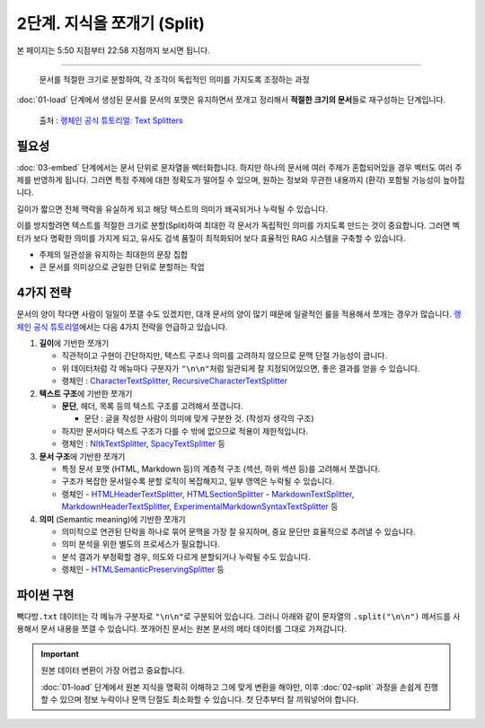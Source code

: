 2단계. 지식을 쪼개기 (Split)
============================

본 페이지는 5:50 지점부터 22:58 지점까지 보시면 됩니다.

.. raw:: html

  <div class="video-container">
    <iframe
        src="https://www.youtube.com/embed/9ayknWI-VcI?start=350"
        frameborder="0"
        allowfullscreen>
    </iframe>
  </div>

----

  문서를 적절한 크기로 분할하여, 각 조각이 독립적인 의미를 가지도록 조정하는 과정

:doc:`01-load` 단계에서 생성된 문서를 문서의 포맷은 유지하면서 쪼개고 정리해서 **적절한 크기의 문서**\들로 재구성하는 단계입니다.

.. figure:: ./assets/typical-splits.png
   :alt: (RAG) Indexing

   출처 : `랭체인 공식 튜토리얼: Text Splitters <https://python.langchain.com/docs/concepts/text_splitters/>`_


필요성
---------

:doc:`03-embed` 단계에서는 문서 단위로 문자열을 벡터화합니다. 하지만 하나의 문서에 여러 주제가 혼합되어있을 경우 벡터도 여러 주제를 반영하게 됩니다.
그러면 특정 주제에 대한 정확도가 떨어질 수 있으며, 원하는 정보와 무관한 내용까지 (환각) 포함될 가능성이 높아집니다.

길이가 짧으면 전체 맥락을 유실하게 되고 해당 텍스트의 의미가 왜곡되거나 누락될 수 있습니다.

이를 방지할려면 텍스트를 적절한 크기로 분할(Split)하여 최대한 각 문서가 독립적인 의미를 가지도록 만드는 것이 중요합니다.
그러면 벡터가 보다 명확한 의미를 가지게 되고, 유사도 검색 품질이 최적화되어 보다 효율적인 RAG 시스템을 구축할 수 있습니다.

* 주제의 일관성을 유지하는 최대한의 문장 집합
* 큰 문서를 의미상으로 균일한 단위로 분할하는 작업

.. tab-set::

   .. tab-item:: 1단계를 거친 문서가 2개라면

      첫번째 문서 ``[0]`` 의 ``.page_content``

      .. code-block:: text

         1. 아이스티샷추가(아.샷.추)
           - SNS에서 더 유명한 꿀팁 조합 음료 :) 상콤달콤한 복숭아맛 아이스티에 진한 에스프레소 샷이 어우러져 환상조합
           - 가격: 3800원

         2. 바닐라라떼(ICED)
           - 부드러운 우유와 달콤하고 은은한 바닐라가 조화를 이루는 음료
           - 가격: 4200원

         3. 사라다빵
           - 빽다방의 대표메뉴 :) 추억의 감자 사라다빵
           - 가격: 3900원

      두번째 문서 ``[1]`` 의 ``.page_content``

      .. code-block:: text

         4. 빽사이즈 아메리카노(ICED)
           - 에스프레소 4샷이 들어가 깊고 진한 맛의 아메리카노
           - 가격: 3500원

         5. 빽사이즈 원조커피(ICED)
           - 빽다방의 BEST메뉴를 더 크게 즐겨보세요 :) [주의. 564mg 고카페인으로 카페인에 민감한 어린이, 임산부는 섭취에 주의바랍니다]
           - 가격: 4000원

   .. tab-item:: 2단계를 거친 문서가 5개가 될 수 있습니다.

      나눠진 문서 ``[0]`` 의 ``.page_content``

      .. code-block:: text

         1. 아이스티샷추가(아.샷.추)
           - SNS에서 더 유명한 꿀팁 조합 음료 :) 상콤달콤한 복숭아맛 아이스티에 진한 에스프레소 샷이 어우러져 환상조합
           - 가격: 3800원

      나눠진 문서 ``[1]`` 의 ``.page_content``

      .. code-block:: text

         2. 바닐라라떼(ICED)
           - 부드러운 우유와 달콤하고 은은한 바닐라가 조화를 이루는 음료
           - 가격: 4200원

      나눠진 문서 ``[2]`` 의 ``.page_content``

      .. code-block:: text

         3. 사라다빵
           - 빽다방의 대표메뉴 :) 추억의 감자 사라다빵
           - 가격: 3900원

      나눠진 문서 ``[3]`` 의 ``.page_content``

      .. code-block:: text

         4. 빽사이즈 아메리카노(ICED)
           - 에스프레소 4샷이 들어가 깊고 진한 맛의 아메리카노
           - 가격: 3500원

      나눠진 문서 ``[4]`` 의 ``.page_content``

      .. code-block:: text

         5. 빽사이즈 원조커피(ICED)
           - 빽다방의 BEST메뉴를 더 크게 즐겨보세요 :) [주의. 564mg 고카페인으로 카페인에 민감한 어린이, 임산부는 섭취에 주의바랍니다]
           - 가격: 4000원

4가지 전략
----------------

문서의 양이 작다면 사람이 일일이 쪼갤 수도 있겠지만, 대개 문서의 양이 많기 때문에 일괄적인 룰을 적용해서 쪼개는 경우가 많습니다.
`랭체인 공식 튜토리얼 <https://python.langchain.com/docs/concepts/text_splitters/#approaches>`_\ 에서는 다음 4가지 전략을 언급하고 있습니다.

1. **길이**\ 에 기반한 쪼개기

   - 직관적이고 구현이 간단하지만, 텍스트 구조나 의미를 고려하지 않으므로 문맥 단절 가능성이 큽니다.
   - 위 데이터처럼 각 메뉴마다 구분자가 ``"\n\n"``\ 처럼 일관되게 잘 지정되어있으면, 좋은 결과를 얻을 수 있습니다.
   - 랭체인 : `CharacterTextSplitter <https://python.langchain.com/api_reference/text_splitters/character/langchain_text_splitters.character.CharacterTextSplitter.html>`_, `RecursiveCharacterTextSplitter <https://python.langchain.com/api_reference/text_splitters/character/langchain_text_splitters.character.RecursiveCharacterTextSplitter.html>`_

2. **텍스트 구조**\ 에 기반한 쪼개기

   - **문단**, 헤더, 목록 등의 텍스트 구조를 고려해서 쪼갭니다.

     - 문단 : 글을 작성한 사람이 의미에 맞게 구분한 것. (작성자 생각의 구조)

   - 하지만 문서마다 텍스트 구조가 다를 수 밖에 없으므로 적용이 제한적입니다.

   - 랭체인 : `NltkTextSplitter <https://python.langchain.com/api_reference/text_splitters/nltk/langchain_text_splitters.nltk.NLTKTextSplitter.html>`_, `SpacyTextSplitter <https://python.langchain.com/api_reference/text_splitters/spacy/langchain_text_splitters.spacy.SpacyTextSplitter.html>`_ 등

3. **문서 구조**\ 에 기반한 쪼개기

   - 특정 문서 포맷 (HTML, Markdown 등)의 계층적 구조 (섹션, 하위 섹션 등)를 고려해서 쪼갭니다.
   - 구조가 복잡한 문서일수록 분할 로직이 복잡해지고, 일부 영역은 누락될 수 있습니다.
   - 랭체인
     - `HTMLHeaderTextSplitter <https://python.langchain.com/api_reference/text_splitters/html/langchain_text_splitters.html.HTMLHeaderTextSplitter.html>`_, `HTMLSectionSplitter <https://python.langchain.com/api_reference/text_splitters/html/langchain_text_splitters.html.HTMLSectionSplitter.html>`_
     - `MarkdownTextSplitter <https://python.langchain.com/api_reference/text_splitters/markdown/langchain_text_splitters.markdown.MarkdownTextSplitter.html>`_, `MarkdownHeaderTextSplitter <https://python.langchain.com/api_reference/text_splitters/markdown/langchain_text_splitters.markdown.MarkdownHeaderTextSplitter.html>`_, `ExperimentalMarkdownSyntaxTextSplitter <https://python.langchain.com/api_reference/text_splitters/markdown/langchain_text_splitters.markdown.ExperimentalMarkdownSyntaxTextSplitter.html>`_ 등

4. **의미** (Semantic meaning)\ 에 기반한 쪼개기

   - 의미적으로 연관된 단락을 하나로 묶어 문맥을 가장 잘 유지하며, 중요 문단만 효율적으로 추려낼 수 있습니다.
   - 의미 분석을 위한 별도의 프로세스가 필요합니다.
   - 분석 결과가 부정확할 경우, 의도와 다르게 분할되거나 누락될 수도 있습니다.
   - 랭체인
     - `HTMLSemanticPreservingSplitter <https://python.langchain.com/api_reference/text_splitters/html/langchain_text_splitters.html.HTMLSemanticPreservingSplitter.html>`_ 등


파이썬 구현
---------------

``빽다방.txt`` 데이터는 각 메뉴가 구분자로 ``"\n\n"``\ 로 구분되어 있습니다. 그러니 아래와 같이 문자열의 ``.split("\n\n")`` 메서드를 사용해서 문서 내용을 쪼갤 수 있습니다. 쪼개어진 문서는 원본 문서의 메타 데이터를 그대로 가져갑니다.

.. tab-set::

   .. tab-item:: 직접 구현 버전

      .. code-block:: python
         :linenos:
         :emphasize-lines: 1-11,15-16

         def split(src_doc_list: List[Document]) -> List[Document]:
             new_doc_list = []
             for doc in src_doc_list:
                 for new_page_content in doc.page_content.split("\n\n"):
                     new_doc_list.append(
                         Document(
                             metadata=doc.metadata.copy(),
                             page_content=new_page_content,
                         )
                     )
             return new_doc_list

         doc_list = load()
         print(f"loaded {len(doc_list)} documents")
         doc_list = split(doc_list)
         print(f"split into {len(doc_list)} documents")
         pprint(doc_list)

      아래와 같이 10개의 문서로 나눠졌습니다.

      .. code-block:: text

         loaded 1 documents
         split into 10 documents
         [Document(metadata={'source': '빽다방.txt'}, page_content='1. 아이스티샷추가(아.샷.추)\n  - SNS에서 더 유명한 꿀팁 조합 음료 :) 상콤달콤한 복숭아맛 아이스티에 진한 에스프레소 샷이 어우러져 환상조합\n  - 가격: 3800원'),
          Document(metadata={'source': '빽다방.txt'}, page_content='2. 바닐라라떼(ICED)\n  - 부드러운 우유와 달콤하고 은은한 바닐라가 조화를 이루는 음료\n  - 가격: 4200원'),
          Document(metadata={'source': '빽다방.txt'}, page_content='3. 사라다빵\n  - 빽다방의 대표메뉴 :) 추억의 감자 사라다빵\n  - 가격: 3900원'),
          Document(metadata={'source': '빽다방.txt'}, page_content='4. 빽사이즈 아메리카노(ICED)\n  - 에스프레소 4샷이 들어가 깊고 진한 맛의 아메리카노\n  - 가격: 3500원'),
          Document(metadata={'source': '빽다방.txt'}, page_content='5. 빽사이즈 원조커피(ICED)\n  - 빽다방의 BEST메뉴를 더 크게 즐겨보세요 :) [주의. 564mg 고카페인으로 카페인에 민감한 어린이, 임산부는 섭취에 주의바랍니다]\n  - 가격: 4000원'),
          Document(metadata={'source': '빽다방.txt'}, page_content='6. 빽사이즈 원조커피 제로슈거(ICED)\n  - 빽다방의 BEST메뉴를 더 크게, 제로슈거로 즐겨보세요 :) [주의. 686mg 고카페인으로 카페인에 민감한 어린이, 임산부는 섭취에 주의바랍니다]\n  - 가격: 4000원'),
          Document(metadata={'source': '빽다방.txt'}, page_content='7. 빽사이즈 달콤아이스티(ICED)\n  - 빽다방의 BEST메뉴를 더 크게 즐겨보세요 :) 시원한 복숭아맛 아이스티\n  - 가격: 4300원'),
          Document(metadata={'source': '빽다방.txt'}, page_content='8. 빽사이즈 아이스티샷추가(ICED)\n  - SNS에서 더 유명한 꿀팁 조합 음료 :) 상콤달콤한 복숭아맛 아이스티에 진한 에스프레소 2샷이 어우러져 환상조합\n  - 가격: 4800원'),
          Document(metadata={'source': '빽다방.txt'}, page_content='9. 빽사이즈 아이스티 망고추가+노란빨대\n  - SNS핫메뉴 아이스티에 망고를 한가득:)\n  - 가격: 6300원'),
          Document(metadata={'source': '빽다방.txt'}, page_content='10. 빽사이즈 초코라떼(ICED)\n  - 빽다방의 BEST메뉴를 더 크게 즐겨보세요 :) 진짜~완~전 진한 초코라떼\n  - 가격 : 5500원\n')]

   .. tab-item:: 랭체인 버전

      .. code-block:: python
         :linenos:
         :emphasize-lines: 1,3-9,13

         from langchain_text_splitters import RecursiveCharacterTextSplitter

         def split(src_doc_list: List[Document]) -> List[Document]:  
             text_splitter = RecursiveCharacterTextSplitter(
                 chunk_size=140,  # 문서를 나눌 최소 글자 수 (디폴트: 4000)
                 chunk_overlap=0,  # 문서를 나눌 때 겹치는 글자 수 (디폴트: 200)
             )
             new_doc_list = text_splitter.split_documents(src_doc_list)
             return new_doc_list

         doc_list = load()
         print(f"loaded {len(doc_list)} documents")
         doc_list = split(doc_list)
         print(f"split into {len(doc_list)} documents")
         pprint(doc_list)

      .. code-block:: text

         loaded 1 documents
         split into 9 documents
         [Document(metadata={'source': './빽다방.txt'}, page_content='1. 아이스티샷추가(아.샷.추)\n  - SNS에서 더 유명한 꿀팁 조합 음료 :) 상콤달콤한 복숭아맛 아이스티에 진한 에스프레소 샷이 어우러져 환상조합\n  - 가격: 3800원'),
          Document(metadata={'source': './빽다방.txt'}, page_content='2. 바닐라라떼(ICED)\n  - 부드러운 우유와 달콤하고 은은한 바닐라가 조화를 이루는 음료\n  - 가격: 4200원\n\n3. 사라다빵\n  - 빽다방의 대표메뉴 :) 추억의 감자 사라다빵\n  - 가격: 3900원'),
          Document(metadata={'source': './빽다방.txt'}, page_content='4. 빽사이즈 아메리카노(ICED)\n  - 에스프레소 4샷이 들어가 깊고 진한 맛의 아메리카노\n  - 가격: 3500원'),
          Document(metadata={'source': './빽다방.txt'}, page_content='5. 빽사이즈 원조커피(ICED)\n  - 빽다방의 BEST메뉴를 더 크게 즐겨보세요 :) [주의. 564mg 고카페인으로 카페인에 민감한 어린이, 임산부는 섭취에 주의바랍니다]\n  - 가격: 4000원'),
          Document(metadata={'source': './빽다방.txt'}, page_content='6. 빽사이즈 원조커피 제로슈거(ICED)\n  - 빽다방의 BEST메뉴를 더 크게, 제로슈거로 즐겨보세요 :) [주의. 686mg 고카페인으로 카페인에 민감한 어린이, 임산부는 섭취에 주의바랍니다]\n  - 가격: 4000원'),
          Document(metadata={'source': './빽다방.txt'}, page_content='7. 빽사이즈 달콤아이스티(ICED)\n  - 빽다방의 BEST메뉴를 더 크게 즐겨보세요 :) 시원한 복숭아맛 아이스티\n  - 가격: 4300원'),
          Document(metadata={'source': './빽다방.txt'}, page_content='8. 빽사이즈 아이스티샷추가(ICED)\n  - SNS에서 더 유명한 꿀팁 조합 음료 :) 상콤달콤한 복숭아맛 아이스티에 진한 에스프레소 2샷이 어우러져 환상조합\n  - 가격: 4800원'),
          Document(metadata={'source': './빽다방.txt'}, page_content='9. 빽사이즈 아이스티 망고추가+노란빨대\n  - SNS핫메뉴 아이스티에 망고를 한가득:)\n  - 가격: 6300원'),
          Document(metadata={'source': './빽다방.txt'}, page_content='10. 빽사이즈 초코라떼(ICED)\n  - 빽다방의 BEST메뉴를 더 크게 즐겨보세요 :) 진짜~완~전 진한 초코라떼\n  - 가격 : 5500원')]

.. important::
   원본 데이터 변환이 가장 어렵고 중요합니다.

   :doc:`01-load` 단계에서 원본 지식을 명확히 이해하고 그에 맞게 변환을 해야만,
   이후 :doc:`02-split` 과정을 손쉽게 진행할 수 있으며 정보 누락이나 문맥 단절도 최소화할 수 있습니다.
   첫 단추부터 잘 끼워넣어야 합니다.
